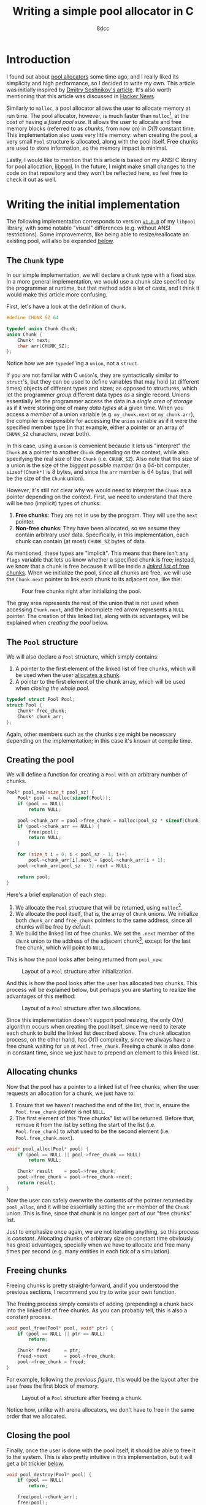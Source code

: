 #+TITLE: Writing a simple pool allocator in C
#+AUTHOR: 8dcc
#+STARTUP: nofold
#+HTML_HEAD: <link rel="icon" type="image/x-icon" href="../img/favicon.png">
#+HTML_HEAD: <link rel="stylesheet" type="text/css" href="../css/main.css">
#+HTML_LINK_UP: index.html
#+HTML_LINK_HOME: ../index.html
#+LATEX_HEADER: \usepackage{svg}

#+begin_comment org
For exporting this file to PDF, you will need to have =inkscape= in the =PATH=, and
the following Emacs variable set:

    (setq TeX-command-extra-options " -shell-escape ")

See:
- https://tex.stackexchange.com/a/474119/292826
- https://tex.stackexchange.com/a/598827/292826
#+end_comment

#+begin_comment org
TODO: Other interesting topics for this article:
- Mention alignment.
- Thread safety.
- Address sanitizer (ASan).
#+end_comment

* Introduction
:PROPERTIES:
:CUSTOM_ID: introduction
:END:

#+begin_comment org
TODO: Link to arena allocator article.
#+end_comment

I found out about [[https://en.wikipedia.org/wiki/Memory_pool][pool allocators]] some time ago, and I really liked its
simplicity and high performance, so I decided to write my own. This article was
initially inspired by [[http://dmitrysoshnikov.com/compilers/writing-a-pool-allocator/][Dmitry Soshnikov's article]]. It's also worth mentioning
that this article was discussed in [[https://news.ycombinator.com/item?id=42605848][Hacker News]].

Similarly to =malloc=, a pool allocator allows the user to allocate memory at run
time. The pool allocator, however, is much faster than =malloc=[fn::This depends
on many factors: the =malloc= implementation, the hardware, the CPU load,
etc. Using the =benchmark.sh= script from commit [[https://github.com/8dcc/libpool/commit/9b101a79c0fed23207b97b47e0b8f4ca11f3ce3c][=9b101a7=]] of my =libpool= repo
showed that =malloc= took ~2.25 seconds to allocate 1 million blocks of 10
kilobytes each, while =libpool= took ~0.75 seconds (3 times faster). See also the
[[https://github.com/8dcc/libpool/tree/87db7e1#benchmarking-against-malloc][README]] of the repository for the benchmark graphs. Credits to /kragen/ for his
[[https://news.ycombinator.com/item?id=42605848#42644333][informative replies in HN]].], at the cost of having a /fixed pool size/. It allows
the user to allocate and free memory blocks (referred to as /chunks/, from now on)
in /O(1)/ constant time. This implementation also uses very little memory: when
creating the pool, a very small =Pool= structure is allocated, along with the pool
itself. Free chunks are used to store information, so the memory impact is
minimal.

Lastly, I would like to mention that this article is based on my ANSI C library
for pool allocation, [[https://github.com/8dcc/libpool][libpool]]. In the future, I might make small changes to the
code on that repository and they won't be reflected here, so feel free to check
it out as well.

* Writing the initial implementation
:PROPERTIES:
:CUSTOM_ID: writing-the-initial-implementation
:END:

The following implementation corresponds to version [[https://github.com/8dcc/libpool/blob/v1.0.0/src/libpool.c][=v1.0.0=]] of my =libpool=
library, with some notable "visual" differences (e.g. without ANSI
restrictions). Some improvements, like being able to resize/reallocate an
existing pool, will also be expanded [[#second-implementation-expanding-the-pool][below]].

** The =Chunk= type
:PROPERTIES:
:CUSTOM_ID: the-chunk-type
:END:

In our simple implementation, we will declare a =Chunk= type with a fixed size. In
a more general implementation, we would use a chunk size specified by the
programmer at runtime, but that method adds a lot of casts, and I think it would
make this article more confusing.

First, let's have a look at the definition of =Chunk=.

#+begin_src C
#define CHUNK_SZ 64

typedef union Chunk Chunk;
union Chunk {
    Chunk* next;
    char arr[CHUNK_SZ];
};
#+end_src

Notice how we are =typedef='ing a =union=, not a =struct=.

If you are not familiar with C =union='s, they are syntactically similar to
=struct='s, but they can be used to define variables that may hold (at different
times) objects of different types and sizes; as opposed to structures, which let
the programmer /group/ different data types as a single record. Unions essentially
let the programmer access the data in a /single area of storage/ as if it were
storing one of many /data types/ at a given time. When you access a /member/ of a
union variable (e.g. =my_chunk.next= or =my_chunk.arr=), the compiler is responsible
for accessing the =union= variable as if it were the specified member type (in
that example, either a pointer or an array of =CHUNK_SZ= characters, never both).

In this case, using a =union= is convenient because it lets us "interpret" the
=Chunk= as a pointer to another =Chunk= depending on the context, while also
specifying the real size of the =Chunk= (i.e. =CHUNK_SZ=). Also note that the size
of a union is the size of the /biggest possible member/ (in a 64-bit computer,
~sizeof(Chunk*)~ is 8 bytes, and since the =arr= member is 64 bytes, that will be
the size of the =Chunk= union).

However, it's still not clear why we would need to interpret the =Chunk= as a
pointer depending on the context. First, we need to understand that there will
be two (implicit) types of chunks:

1. *Free chunks*: They are not in use by the program. They will use the =next=
   pointer.
2. *Non-free chunks*: They have been allocated, so we assume they contain
   arbitrary user data. Specifically, in this implementation, each chunk can
   contain (at most) =CHUNK_SZ= bytes of data.

As mentioned, these types are "implicit". This means that there isn't any =flags=
variable that lets us know whether a specified chunk is free; instead, we know
that a chunk is free because it will be inside a [[https://en.wikipedia.org/wiki/Free_list][/linked list/ of free
chunks]]. When we initialize the pool, since all chunks are free, we will use
the =Chunk.next= pointer to link each chunk to its adjacent one, like this:

#+NAME: fig1
#+CAPTION: Four free chunks right after initializing the pool.
[[file:../img/pool-allocator1.svg]]

The gray area represents the rest of the union that is not used when accessing
=Chunk.next=, and the incomplete red arrow represents a =NULL= pointer. The creation
of this linked list, along with its advantages, will be explained when [[*Creating the pool][creating
the pool]] below.

** The =Pool= structure
:PROPERTIES:
:CUSTOM_ID: the-pool-structure
:END:

We will also declare a =Pool= structure, which simply contains:

1. A pointer to the first element of the linked list of free chunks, which will
   be used when the user [[#allocating-chunks][allocates a chunk]].
2. A pointer to the first element of the chunk array, which will be used when
   [[*Closing the pool][closing the whole pool]].

#+begin_src C
typedef struct Pool Pool;
struct Pool {
    Chunk* free_chunk;
    Chunk* chunk_arr;
};
#+end_src

Again, other members such as the chunks size might be necessary depending on the
implementation; in this case it's known at compile time.

** Creating the pool
:PROPERTIES:
:CUSTOM_ID: creating-the-pool
:END:

We will define a function for creating a =Pool= with an arbitrary number of
chunks.

#+begin_src C
Pool* pool_new(size_t pool_sz) {
    Pool* pool = malloc(sizeof(Pool));
    if (pool == NULL)
        return NULL;

    pool->chunk_arr = pool->free_chunk = malloc(pool_sz * sizeof(Chunk));
    if (pool->chunk_arr == NULL) {
        free(pool);
        return NULL;
    }

    for (size_t i = 0; i < pool_sz - 1; i++)
        pool->chunk_arr[i].next = &pool->chunk_arr[i + 1];
    pool->chunk_arr[pool_sz - 1].next = NULL;

    return pool;
}
#+end_src

Here's a brief explanation of each step:

1. We allocate the =Pool= structure that will be returned, using =malloc=[fn::We
   could allocate the =Pool= and the chunk array with a single call, but I think
   this would make it less readable. Furthermore, since the =Pool= structure is
   small, we could even return it directly on the stack, instead allocating it
   and returning a pointer.].
2. We allocate the pool itself, that is, the array of =Chunk= unions. We
   initialize both =chunk_arr= and =free_chunk= pointers to the same address, since
   all chunks will be free by default.
3. We build the linked list of free chunks. We set the =.next= member of the =Chunk=
   union to the address of the adjacent chunk[fn::In this case, we store the
   "absolute address" of the adjacent chunk, but we could use less space by
   storing an offset relative to the start of the chunk array. This is not a big
   deal, though, since we will probably want to use the pool allocator with
   chunks bigger than a pointer in the first place.], except for the last free
   chunk, which will point to =NULL=.

This is how the pool looks after being returned from =pool_new=:

#+NAME: fig2
#+CAPTION: Layout of a =Pool= structure after initialization.
[[file:../img/pool-allocator2.svg]]

And this is how the pool looks after the user has allocated two chunks. This
process will be explained below, but perhaps you are starting to realize the
advantages of this method:

#+NAME: fig3
#+CAPTION: Layout of a =Pool= structure after two allocations.
[[file:../img/pool-allocator3.svg]]

Since this implementation doesn't support pool resizing, the only /O(n)/ algorithm
occurs when creating the pool itself, since we need to iterate each chunk to
build the linked list described above. The chunk allocation process, on the
other hand, has /O(1)/ complexity, since we always have a free chunk waiting for
us at =Pool.free_chunk=. Freeing a chunk is also done in constant time, since we
just have to prepend an element to this linked list.

** Allocating chunks
:PROPERTIES:
:CUSTOM_ID: allocating-chunks
:END:

Now that the pool has a pointer to a linked list of free chunks, when the user
requests an allocation for a chunk, we just have to:

1. Ensure that we haven't reached the end of the list, that is, ensure the
   =Pool.free_chunk= pointer is not =NULL=.
2. The first element of this "free chunks" list will be returned. Before that,
   remove it from the list by setting the start of the list
   (i.e. =Pool.free_chunk=) to what used to be the second element
   (i.e. =Pool.free_chunk.next=).

#+begin_src C
void* pool_alloc(Pool* pool) {
    if (pool == NULL || pool->free_chunk == NULL)
        return NULL;

    Chunk* result    = pool->free_chunk;
    pool->free_chunk = pool->free_chunk->next;
    return result;
}
#+end_src

Now the user can safely overwrite the contents of the pointer returned by
=pool_alloc=, and it will be essentially setting the =arr= member of the =Chunk=
union. This is fine, since that chunk is no longer part of our "free chunks"
list.

Just to emphasize once again, we are not iterating anything, so this process is
/constant/. Allocating chunks of arbitrary size on constant time obviously has
great advantages, specially when we have to allocate and free many times per
second (e.g. many entities in each tick of a simulation).

** Freeing chunks
:PROPERTIES:
:CUSTOM_ID: freeing-chunks
:END:

Freeing chunks is pretty straight-forward, and if you understood the previous
sections, I recommend you try to write your own function.

The freeing process simply consists of adding (prepending) a chunk back into the
linked list of free chunks. As you can probably tell, this is also a constant
process.

#+begin_src C
void pool_free(Pool* pool, void* ptr) {
    if (pool == NULL || ptr == NULL)
        return;

    Chunk* freed     = ptr;
    freed->next      = pool->free_chunk;
    pool->free_chunk = freed;
}
#+end_src

For example, following the [[fig3][previous figure]], this would be the layout after the
user frees the first block of memory.

#+NAME: fig4
#+CAPTION: Layout of a =Pool= structure after freeing a chunk.
[[file:../img/pool-allocator4.svg]]

Notice how, unlike with arena allocators, we don't have to free in the same
order that we allocated.

** Closing the pool
:PROPERTIES:
:CUSTOM_ID: closing-the-pool
:END:

Finally, once the user is done with the pool itself, it should be able to free
it to the system. This is also pretty intuitive in this implementation, but it
will get a bit trickier [[#changes-to-pool-new-and-pool-destroy][below]].

#+begin_src C
void pool_destroy(Pool* pool) {
    if (pool == NULL)
        return;

    free(pool->chunk_arr);
    free(pool);
}
#+end_src

* Reallocation problems
:PROPERTIES:
:CUSTOM_ID: reallocation-problems
:END:

When using a pool allocator, at some point you will probably want to be able to
resize an existing pool, for example when you run out of chunks. This might not
seem too hard, but there are a few caveats.

At first sight, we could /reallocate/ a pool with a few simple steps:

1. Reallocate the old chunk array (i.e. =my_pool.chunk_arr=).
2. Link the new chunks together, just like we did when [[*Creating the pool][creating the pool]].
3. Prepend the new chunks to the list of free chunks, just like we did when
   [[*Freeing chunks][freeing a previously-allocated chunk]].

For example, following the [[fig4][previous figure]], if we reallocated the pool to add
two more chunks, we would (at first sight) get the following layout.

#+NAME: fig5
#+CAPTION: Layout of a =Pool= structure after resizing it, with two new chunks.
[[file:../img/pool-allocator5.svg]]

However, there is an important detail that is easy to miss. When we reallocate
the pool (i.e. the array of chunks), the /base address/ of the array might change,
so the address of each chunk will also change. This is a problem because:

1. The old pointers used to build the linked list of free chunks still point to
   the old array, so they become invalid. There are a few possible fixes for
   this, like recalculating the offsets[fn::An example of this method, which I
   wrote before I noticed the second problem, can be seen on commit [[https://github.com/8dcc/libpool/blob/bb0c8a2352b38066a8b25440ef9047ea19a34ece/src/libpool.c#L194-L240][=bb0c8a2=]] of
   my [[https://github.com/8dcc][libpool]] repository. That code doesn't use =Chunk= unions, so the casts make
   it less readable.] from the old /base address/, storing offsets instead of
   pointers, etc.
2. The pointers we returned when the user [[*Allocating chunks][allocated chunks]] also point to the old
   array, so they are also invalid. If the user tries to access or free these
   pointers, a segmentation fault might occur.

This is how the layout will probably look like after the
reallocation. Incomplete connections crossed-out with a single line represent
invalid (but non-null) pointers to the old array, which is now invalid.

#+NAME: fig6
#+CAPTION: Resizing problems: old pointers may become invalid.
[[file:../img/pool-allocator6.svg]]

* Second implementation: Expanding the pool
:PROPERTIES:
:CUSTOM_ID: second-implementation-expanding-the-pool
:END:

Instead of /modifying/ the existing chunk array, we can allocate a /new array/ with
the number of chunks we want to add and prepend them to the linked list of free
chunks an existing pool. Although this only let's the pool /grow/ (and not
/shrink/), I think it's what most implementations will need. Some important
details about this approach will be explained below.

The following figure shows how two different =Chunk= arrays could be allocated
separately. The green area denotes the initial chunk array allocated inside
=pool_new=, while the blue area denotes a different chunk array allocated when
expanding the pool. The two arrays don't necessarily have to be adjacent in
memory, which is why there is no need for reallocations.

#+NAME: fig7
#+CAPTION: Different chunk arrays after expanding a pool.
[[file:../img/pool-allocator7.svg]]

Notice how we have to keep track of the start of each array, since we will need
to free them separately. In the previous figure, we use two =chunk_arr0= and
=chunk_arr1= members to denote this, but since we would like to allow the user to
expand the pool an arbitrary number of times, we should be able to keep track of
an indefinite number of pointers (to the start of the chunk arrays) at runtime.

** Keeping track of the array starts
:PROPERTIES:
:CUSTOM_ID: keeping-track-of-the-array-starts
:END:

For keeping track of these pointers, we will create another linked list of
"array starts". We declare an =ArrayStart= structure which will contain the
address of the next element in the linked list (or =NULL=), along with the pointer
to the start of each array.

#+begin_src C
typedef struct ArrayStart ArrayStart;
struct ArrayStart {
    Chunk* arr;
    ArrayStart* next;
};
#+end_src

Now, instead of storing a single =Chunk*= in the =Pool= structure, we store a
pointer to the linked list of array starts.

#+begin_src C
struct Pool {
    Chunk* free_chunk;
    ArrayStart* array_starts; /* Updated */
};
#+end_src

This takes a bit more space in memory, but it's worth it. Even if we don't
expand the pool, only the size 2 more pointers would be needed: one that points
to the =ArrayStart= structure itself, and the (unused) =.next= member.

** Changes to =pool_new= and =pool_destroy=
:PROPERTIES:
:CUSTOM_ID: changes-to-pool-new-and-pool-destroy
:END:

The =pool_new= and =pool_free= functions need to be modified according to our new
=ArrayStart= structure.

When [[*Creating the pool][creating the pool]], instead of storing the base address of the chunk array
in =pool->chunk_arr=, we will have to allocate an =ArrayStart= structure and write
it there.

#+begin_src C
Pool* pool_new(size_t pool_sz) {
    Pool* pool = malloc(sizeof(Pool));
    if (pool == NULL)
        return NULL;

    Chunk* arr = pool->free_chunk = malloc(pool_sz * sizeof(Chunk));
    if (arr == NULL) {
        free(pool);
        return NULL;
    }

    for (size_t i = 0; i < pool_sz - 1; i++)
        arr[i].next = &arr[i + 1];
    arr[pool_sz - 1].next = NULL;

    /* Added */
    pool->array_starts = malloc(sizeof(ArrayStart));
    if (pool->array_starts == NULL) {
        free(arr);
        free(pool);
        return NULL;
    }

    pool->array_starts->next = NULL;
    pool->array_starts->arr  = arr;

    return pool;
}
#+end_src

When [[#closing-the-pool][closing the pool]], we will also need to traverse this =array_starts= linked
list, freeing each chunk array and each =ArrayStart= structure in the list.

#+begin_src C
void pool_destroy(Pool* pool) {
    if (pool == NULL)
        return;

    ArrayStart* array_start = pool->array_starts;
    while (array_start != NULL) {
        ArrayStart* next = array_start->next;
        free(array_start->arr);
        free(array_start);
        array_start = next;
    }

    free(pool);
}
#+end_src

** Expanding without modifying the array
:PROPERTIES:
:CUSTOM_ID: expanding-without-modifying-the-array
:END:

Now that we have a way of storing the start addresses of an indefinite number of
chunk arrays, we can implement the expansion method shown in the [[fig7][previous
figure]]. The expansion process is the following:

1. Allocate the array of extra chunks that we are trying to add to the pool.
2. Link the new chunks together, just like we did when [[*Creating the pool][creating the pool]].
3. Prepend the array of extra chunks to the "free chunks" list, just like we did
   when [[*Freeing chunks][freeing chunks]].
4. Allocate a new =ArrayStart= structure, and store the start of the new chunk
   array in it.
5. Prepend this new =ArrayStart= structure to the linked list of "array starts",
   stored inside the =Pool= structure.

And this is the code corresponding to the previous steps.

#+begin_src C
bool pool_expand(Pool* pool, size_t extra_sz) {
    if (pool == NULL || extra_sz == 0)
        return false;

    /* Step 1 */
    Chunk* extra_arr = malloc(extra_sz * sizeof(Chunk));
    if (extra_arr == NULL)
        return false;

    /* Step 2 */
    for (size_t i = 0; i < extra_sz - 1; i++)
        extra_arr[i].next = &extra_arr[i + 1];

    /* Step 3 */
    extra_arr[extra_sz - 1].next = pool->free_chunk;
    pool->free_chunk             = extra_arr;

    /* Step 4 */
    ArrayStart* array_start = malloc(sizeof(ArrayStart));
    if (array_start == NULL) {
        free(extra_arr);
        return false;
    }

    /* Step 5 */
    array_start->arr   = extra_arr;
    array_start->next  = pool->array_starts;
    pool->array_starts = array_start;

    return true;
}
#+end_src

Just like in the [[fig7][previous figure]], the green and blue regions represent arrays
allocated independently, but their respective =ArrayStart= structures are also
included in the diagram.

#+NAME: fig8
#+CAPTION: Layout of a pool after expanding, showing the linked list of array starts.
[[file:../img/pool-allocator8.svg]]

Naturally, this second implementation is able to allocate and free chunks with
the same /O(1)/ efficiency. The memory impact is /slightly/ bigger, but it's
probably worth it if you ever want to resize a pool.

* Adding valgrind support
:PROPERTIES:
:CUSTOM_ID: adding-valgrind-support
:END:

[[https://valgrind.org/][Valgrind]] is a very useful tool for debugging and profiling programs. Among
other things, it lets you detect memory leaks and invalid memory
accesses. Personally, I have been using it for some years for detecting
memory-related bugs in programs that use the standard library (i.e. =malloc=,
=free=, etc.), but I didn't know that the valgrind framework also had support for
custom allocators.

The [[https://valgrind.org/docs/manual/mc-manual.html][Memcheck manual]] contains a lot of useful information for us, specially the
[[https://valgrind.org/docs/manual/mc-manual.html#mc-manual.mempools][/Memory Pools/ section]]. This [[https://developers.redhat.com/articles/2022/03/23/use-valgrind-memcheck-custom-memory-manager#][Red Hat article]] also contains some useful
information about how the valgrind framework can be used with other kinds of
allocators.

First, we will need to include valgrind's headers. You might need to install
some =valgrind-devel= package, depending on your distribution.

#+begin_src C
#include <valgrind/valgrind.h>
#include <valgrind/memcheck.h>
#+end_src

We will need to register an /anchor address/ (i.e. the address of our =Pool=
structure) with =VALGRIND_CREATE_MEMPOOL= once, in =pool_new=. This /anchor address/
is needed to associate each chunk with its specific pool whenever it's allocated
or freed. We will also have to use =VALGRIND_DESTROY_MEMPOOL= once we are done
with the pool, in =pool_destroy=.

The =VALGRIND_MAKE_MEM_NOACCESS= macro will be used when a memory region should be
inaccessible by the user (e.g. for the =Pool= and =ArrayStart= structures); while
the =VALGRIND_MAKE_MEM_DEFINED= macro will be used whenever we need to read or
write to a =NOACCESS= region (e.g. when accessing the =Pool.array_starts= member in
=pool_expand=). There is also a =VALGRIND_MAKE_MEM_UNDEFINED= macro, but we won't
need to call it manually.

Finally, we will have to use =VALGRIND_MEMPOOL_ALLOC= when allocating a chunk from
the pool, and =VALGRIND_MEMPOOL_FREE= when freeing it. These functions will call
=VALGRIND_MAKE_MEM_UNDEFINED=[fn::If the pool (i.e. the /anchor address/) was
registered with the =is_zeroed= argument set, valgrind will mark the chunk as
=DEFINED=, instead of =UNDEFINED=.]  and =VALGRIND_MAKE_MEM_NOACCESS= respectively, so
we won't have to worry about that.

With all that in mind, this is how our new code would look like:

#+begin_src C
Pool* pool_new(size_t pool_sz, size_t chunk_sz) {
    /* ... */

    VALGRIND_MAKE_MEM_NOACCESS(arr, pool_sz * chunk_sz);
    VALGRIND_MAKE_MEM_NOACCESS(pool->array_starts, sizeof(ArrayStart));
    VALGRIND_MAKE_MEM_NOACCESS(pool, sizeof(Pool));
    VALGRIND_CREATE_MEMPOOL(pool, 0, 0);

    return pool;
}

bool pool_expand(Pool* pool, size_t extra_sz) {
    if (pool == NULL || extra_sz == 0)
        return false;

    VALGRIND_MAKE_MEM_DEFINED(pool, sizeof(Pool));

    /* ... */

    VALGRIND_MAKE_MEM_NOACCESS(extra_arr, extra_sz * pool->chunk_sz);
    VALGRIND_MAKE_MEM_NOACCESS(array_start, sizeof(ArrayStart));
    VALGRIND_MAKE_MEM_NOACCESS(pool, sizeof(Pool));

    return true;
}

void pool_destroy(Pool* pool) {
    if (pool == NULL)
        return;

    VALGRIND_MAKE_MEM_DEFINED(pool, sizeof(Pool));

    ArrayStart* array_start = pool->array_starts;
    while (array_start != NULL) {
        VALGRIND_MAKE_MEM_DEFINED(array_start, sizeof(ArrayStart));
        /* ... */
    }

    VALGRIND_DESTROY_MEMPOOL(pool);
    free(pool);
}

void* pool_alloc(Pool* pool) {
    if (pool == NULL)
        return NULL;
    VALGRIND_MAKE_MEM_DEFINED(pool, sizeof(Pool));

    if (pool->free_chunk == NULL)
        return NULL;
    VALGRIND_MAKE_MEM_DEFINED(pool->free_chunk, sizeof(void**));

    /* ... */

    VALGRIND_MEMPOOL_ALLOC(pool, result, pool->chunk_sz);
    VALGRIND_MAKE_MEM_NOACCESS(pool->free_chunk, sizeof(void**));
    VALGRIND_MAKE_MEM_NOACCESS(pool, sizeof(Pool));
    return result;
}

void pool_free(Pool* pool, void* ptr) {
    if (pool == NULL || ptr == NULL)
        return;

    VALGRIND_MAKE_MEM_DEFINED(pool, sizeof(Pool));

    /* ... */

    VALGRIND_MAKE_MEM_NOACCESS(pool, sizeof(Pool));
    VALGRIND_MEMPOOL_FREE(pool, ptr);
}
#+end_src

Although it makes the code less readable, adding valgrind support is definitely
worth it.

As I mentioned, this is the first time I use valgrind with a non-standard
allocator, so feel free to [[https://github.com/8dcc/8dcc.github.io/issues][contribute]] if you have any suggestions or
improvements.
